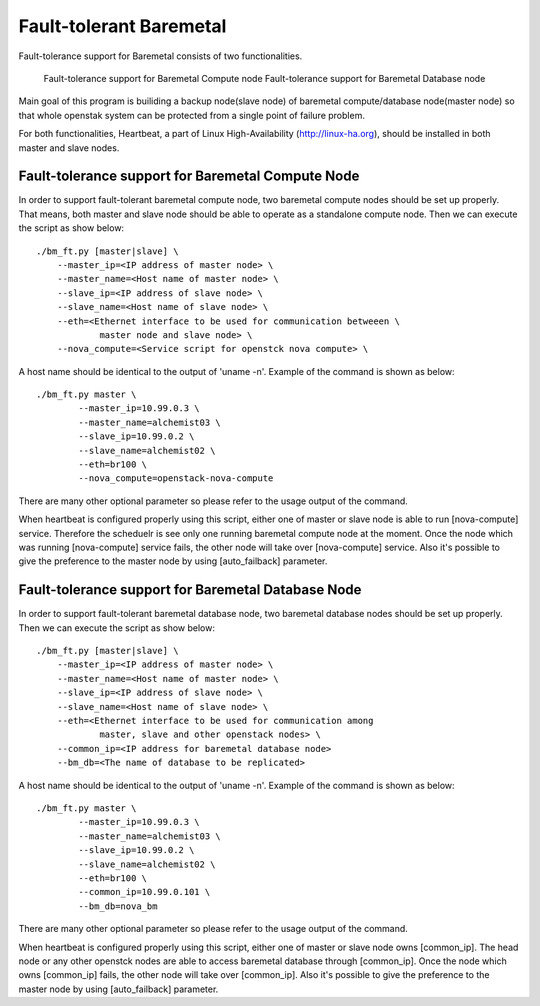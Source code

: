 Fault-tolerant Baremetal
========================

Fault-tolerance support for Baremetal consists of two functionalities.

    Fault-tolerance support for Baremetal Compute node
    Fault-tolerance support for Baremetal Database node

Main goal of this program is builiding a backup node(slave node) of baremetal 
compute/database node(master node) so that whole openstak system can be 
protected from a single point of failure problem. 

For both functionalities, Heartbeat, a part of Linux High-Availability
(http://linux-ha.org), should be installed in both master and slave nodes. 


Fault-tolerance support for Baremetal Compute Node
--------------------------------------------------
In order to support fault-tolerant baremetal compute node, two baremetal compute 
nodes should be set up properly.  
That means, both master and slave node should be able to operate as a standalone 
compute node.
Then we can execute the script as show below::
    
    ./bm_ft.py [master|slave] \
        --master_ip=<IP address of master node> \
        --master_name=<Host name of master node> \
        --slave_ip=<IP address of slave node> \
        --slave_name=<Host name of slave node> \
        --eth=<Ethernet interface to be used for communication betweeen \
                master node and slave node> \
        --nova_compute=<Service script for openstck nova compute> \

A host name should be identical to the output of 'uname -n'. 
Example of the command is shown as below::

    ./bm_ft.py master \
            --master_ip=10.99.0.3 \
            --master_name=alchemist03 \
            --slave_ip=10.99.0.2 \
            --slave_name=alchemist02 \
            --eth=br100 \
            --nova_compute=openstack-nova-compute 

There are many other optional parameter so please refer to the usage output 
of the command.

When heartbeat is configured properly using this script, either one of master 
or slave node is able to run [nova-compute] service. 
Therefore the scheduelr is see only one running baremetal compute node 
at the moment. 
Once the node which was running [nova-compute] service fails, 
the other node will take over [nova-compute] service. 
Also it's possible to give the preference to the master node by using 
[auto_failback] parameter.


Fault-tolerance support for Baremetal Database Node
--------------------------------------------------
In order to support fault-tolerant baremetal database node, two baremetal database 
nodes should be set up properly.  
Then we can execute the script as show below::
    
    ./bm_ft.py [master|slave] \
        --master_ip=<IP address of master node> \
        --master_name=<Host name of master node> \
        --slave_ip=<IP address of slave node> \
        --slave_name=<Host name of slave node> \
        --eth=<Ethernet interface to be used for communication among 
                master, slave and other openstack nodes> \
        --common_ip=<IP address for baremetal database node>
        --bm_db=<The name of database to be replicated>
    
A host name should be identical to the output of 'uname -n'. 
Example of the command is shown as below::

    ./bm_ft.py master \
            --master_ip=10.99.0.3 \
            --master_name=alchemist03 \
            --slave_ip=10.99.0.2 \
            --slave_name=alchemist02 \
            --eth=br100 \ 
            --common_ip=10.99.0.101 \
            --bm_db=nova_bm

There are many other optional parameter so please refer to the usage output 
of the command.

When heartbeat is configured properly using this script, either one of master 
or slave node owns [common_ip]. 
The head node or any other openstck nodes are able to access baremetal database
through [common_ip]. 
Once the node which owns [common_ip] fails, the other node will take over 
[common_ip].
Also it's possible to give the preference to the master node by using 
[auto_failback] parameter.


